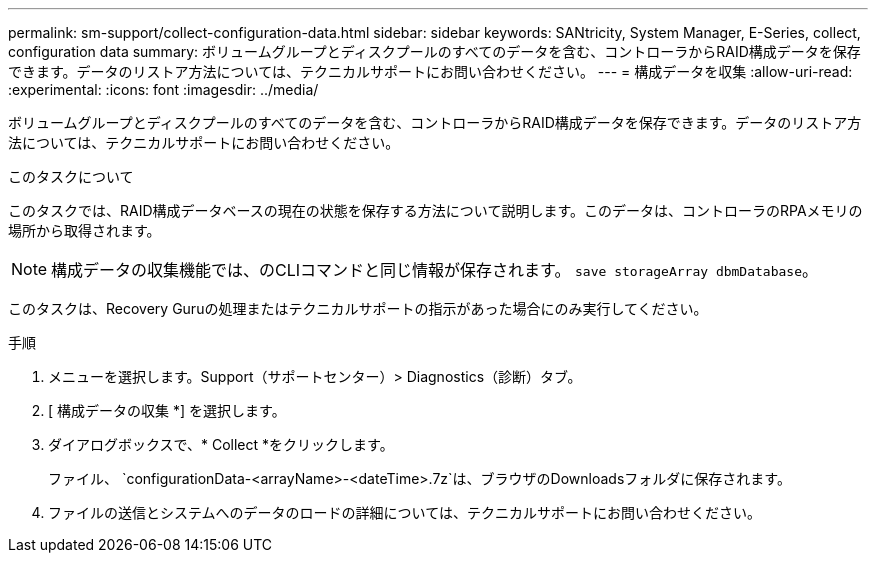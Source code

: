 ---
permalink: sm-support/collect-configuration-data.html 
sidebar: sidebar 
keywords: SANtricity, System Manager, E-Series, collect, configuration data 
summary: ボリュームグループとディスクプールのすべてのデータを含む、コントローラからRAID構成データを保存できます。データのリストア方法については、テクニカルサポートにお問い合わせください。 
---
= 構成データを収集
:allow-uri-read: 
:experimental: 
:icons: font
:imagesdir: ../media/


[role="lead"]
ボリュームグループとディスクプールのすべてのデータを含む、コントローラからRAID構成データを保存できます。データのリストア方法については、テクニカルサポートにお問い合わせください。

.このタスクについて
このタスクでは、RAID構成データベースの現在の状態を保存する方法について説明します。このデータは、コントローラのRPAメモリの場所から取得されます。

[NOTE]
====
構成データの収集機能では、のCLIコマンドと同じ情報が保存されます。 `save storageArray dbmDatabase`。

====
このタスクは、Recovery Guruの処理またはテクニカルサポートの指示があった場合にのみ実行してください。

.手順
. メニューを選択します。Support（サポートセンター）> Diagnostics（診断）タブ。
. [ 構成データの収集 *] を選択します。
. ダイアログボックスで、* Collect *をクリックします。
+
ファイル、 `configurationData-<arrayName>-<dateTime>.7z`は、ブラウザのDownloadsフォルダに保存されます。

. ファイルの送信とシステムへのデータのロードの詳細については、テクニカルサポートにお問い合わせください。

